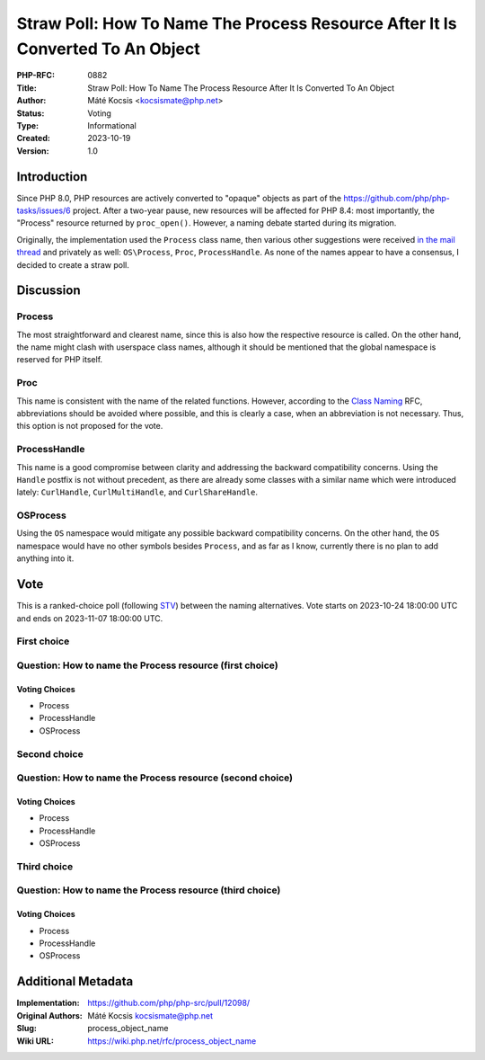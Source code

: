 Straw Poll: How To Name The Process Resource After It Is Converted To An Object
===============================================================================

:PHP-RFC: 0882
:Title: Straw Poll: How To Name The Process Resource After It Is Converted To An Object
:Author: Máté Kocsis <kocsismate@php.net>
:Status: Voting
:Type: Informational
:Created: 2023-10-19
:Version: 1.0

Introduction
------------

Since PHP 8.0, PHP resources are actively converted to "opaque" objects
as part of the https://github.com/php/php-tasks/issues/6 project. After
a two-year pause, new resources will be affected for PHP 8.4: most
importantly, the "Process" resource returned by ``proc_open()``.
However, a naming debate started during its migration.

Originally, the implementation used the ``Process`` class name, then
various other suggestions were received `in the mail
thread <https://externals.io/message/121164>`__ and privately as well:
``OS\Process``, ``Proc``, ``ProcessHandle``. As none of the names appear
to have a consensus, I decided to create a straw poll.

Discussion
----------

Process
~~~~~~~

The most straightforward and clearest name, since this is also how the
respective resource is called. On the other hand, the name might clash
with userspace class names, although it should be mentioned that the
global namespace is reserved for PHP itself.

Proc
~~~~

This name is consistent with the name of the related functions. However,
according to the `Class Naming </rfc/class-naming>`__ RFC, abbreviations
should be avoided where possible, and this is clearly a case, when an
abbreviation is not necessary. Thus, this option is not proposed for the
vote.

ProcessHandle
~~~~~~~~~~~~~

This name is a good compromise between clarity and addressing the
backward compatibility concerns. Using the ``Handle`` postfix is not
without precedent, as there are already some classes with a similar name
which were introduced lately: ``CurlHandle``, ``CurlMultiHandle``, and
``CurlShareHandle``.

OS\Process
~~~~~~~~~~

Using the ``OS`` namespace would mitigate any possible backward
compatibility concerns. On the other hand, the ``OS`` namespace would
have no other symbols besides ``Process``, and as far as I know,
currently there is no plan to add anything into it.

Vote
----

This is a ranked-choice poll (following
`STV <https://en.wikipedia.org/wiki/Single_transferable_vote#Example>`__)
between the naming alternatives. Vote starts on 2023-10-24 18:00:00 UTC
and ends on 2023-11-07 18:00:00 UTC.

First choice
~~~~~~~~~~~~

Question: How to name the Process resource (first choice)
~~~~~~~~~~~~~~~~~~~~~~~~~~~~~~~~~~~~~~~~~~~~~~~~~~~~~~~~~

Voting Choices
^^^^^^^^^^^^^^

-  Process
-  ProcessHandle
-  OS\Process

Second choice
~~~~~~~~~~~~~

Question: How to name the Process resource (second choice)
~~~~~~~~~~~~~~~~~~~~~~~~~~~~~~~~~~~~~~~~~~~~~~~~~~~~~~~~~~

.. _voting-choices-1:

Voting Choices
^^^^^^^^^^^^^^

-  Process
-  ProcessHandle
-  OS\Process

Third choice
~~~~~~~~~~~~

Question: How to name the Process resource (third choice)
~~~~~~~~~~~~~~~~~~~~~~~~~~~~~~~~~~~~~~~~~~~~~~~~~~~~~~~~~

.. _voting-choices-2:

Voting Choices
^^^^^^^^^^^^^^

-  Process
-  ProcessHandle
-  OS\Process

Additional Metadata
-------------------

:Implementation: https://github.com/php/php-src/pull/12098/
:Original Authors: Máté Kocsis kocsismate@php.net
:Slug: process_object_name
:Wiki URL: https://wiki.php.net/rfc/process_object_name
